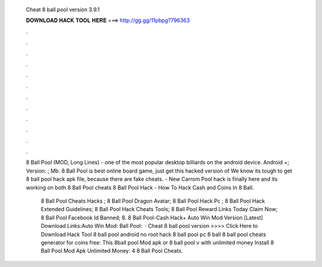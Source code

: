   Cheat 8 ball pool version 3.9.1
  
  
  
  𝐃𝐎𝐖𝐍𝐋𝐎𝐀𝐃 𝐇𝐀𝐂𝐊 𝐓𝐎𝐎𝐋 𝐇𝐄𝐑𝐄 ===> http://gg.gg/11pbpg?796363
  
  
  
  .
  
  
  
  .
  
  
  
  .
  
  
  
  .
  
  
  
  .
  
  
  
  .
  
  
  
  .
  
  
  
  .
  
  
  
  .
  
  
  
  .
  
  
  
  .
  
  
  
  .
  
  8 Ball Pool (MOD, Long Lines) - one of the most popular desktop billiards on the android device. Android +; Version: ; Mb. 8 Ball Pool is best online board game, just get this hacked version of We know its tough to get 8 ball pool hack apk file, because there are fake cheats. - New Carrom Pool hack is finally here and its working on both 8 Ball Pool cheats 8 Ball Pool Hack - How To Hack Cash and Coins In 8 Ball.
  
   8 Ball Pool Cheats Hacks ;  8 Ball Pool Dragon Avatar;  8 Ball Pool Hack Pc ;  8 Ball Pool Hack Extended Guidelines;  8 Ball Pool Hack Cheats Tools;  8 Ball Pool Reward Links Today Claim Now;  8 Ball Pool Facebook Id Banned;  8. 8 Ball Pool-Cash Hack+ Auto Win Mod Version [Latest] Download Links:Auto Win Mod: Ball Pool:  · Cheat 8 ball pool version >>>> Click Here to Download Hack Tool 8 ball pool android no root hack 8 ball pool pc 8 ball 8 ball pool cheats generator for coins free:  This 8ball pool Mod apk or 8 ball pool v with unlimited money Install 8 Ball Pool Mod Apk Unlimited Money: 4 8 Ball Pool Cheats.
